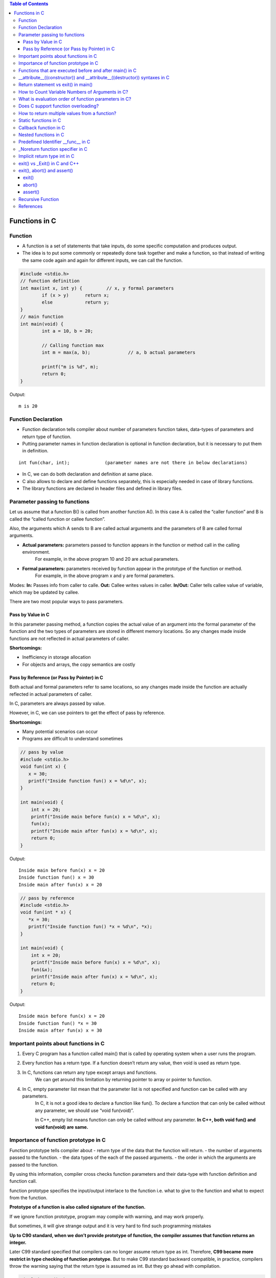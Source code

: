 
.. contents:: Table of Contents

Functions in C
==============

Function
---------

- A function is a set of statements that take inputs, do some specific computation and produces output.
- The idea is to put some commonly or repeatedly done task together and make a function, so that instead of writing the same code again and again for different inputs, we can call the function.

.. code:: cpp

	#include <stdio.h>
	// function definition
	int max(int x, int y) {		// x, y formal parameters		
		if (x > y)	return x;
		else		return y;
	}
	// main function 
	int main(void) {
		int a = 10, b = 20;
		
		// Calling function max
		int m = max(a, b);		// a, b actual parameters	
		
		printf("m is %d", m);
		return 0;
	}

Output::

	m is 20

Function Declaration
---------------------

- Function declaration tells compiler about number of parameters function takes, data-types of parameters and return type of function. 
- Putting parameter names in function declaration is optional in function declaration, but it is necessary to put them in definition. 
::

	int fun(char, int);		(parameter names are not there in below declarations)

- In C, we can do both declaration and definition at same place.
- C also allows to declare and define functions separately, this is especially needed in case of library functions. 
- The library functions are declared in header files and defined in library files.

Parameter passing to functions
-------------------------------

Let us assume that a function B() is called from another function A(). In this case A is called the “caller function” and B is called the “called function or callee function”.

Also, the arguments which A sends to B are called actual arguments and the parameters of B are called formal arguments.

- **Actual parameters:** parameters passed to function appears in the function or method call in the calling environment.
	For example, in the above program 10 and 20 are actual parameters.
- **Formal parameters:** parameters received by function appear in the prototype of the function or method.
	For example, in the above program x and y are formal parameters.

Modes:
**In:**		Passes info from caller to calle.
**Out:**	Callee writes values in caller.
**In/Out:**	Caller tells callee value of variable, which may be updated by callee.

There are two most popular ways to pass parameters.

Pass by Value in C
^^^^^^^^^^^^^^^^^^^

In this parameter passing method, a function copies the actual value of an argument into the formal parameter of the function and the two types of parameters are stored in different memory locations. So any changes made inside functions are not reflected in actual parameters of caller.

**Shortcomings:**

- Inefficiency in storage allocation
- For objects and arrays, the copy semantics are costly

Pass by Reference (or Pass by Pointer) in C
^^^^^^^^^^^^^^^^^^^^^^^^^^^^^^^^^^^^^^^^^^^

Both actual and formal parameters refer to same locations, so any changes made inside the function are actually reflected in actual parameters of caller.

In C, parameters are always passed by value.

However, in C, we can use pointers to get the effect of pass by reference.

**Shortcomings:**

- Many potential scenarios can occur
- Programs are difficult to understand sometimes

.. code:: cpp

	// pass by value
	#include <stdio.h>
	void fun(int x) {
	   x = 30;
	   printf("Inside function fun() x = %d\n", x);
	}

	int main(void) {
	    int x = 20;
	    printf("Inside main before fun(x) x = %d\n", x);
	    fun(x);
	    printf("Inside main after fun(x) x = %d\n", x);
	    return 0;
	}
Output::

	Inside main before fun(x) x = 20
	Inside function fun() x = 30
	Inside main after fun(x) x = 20


.. code:: cpp

	// pass by reference
	#include <stdio.h>
	void fun(int * x) {
	   *x = 30;
	   printf("Inside function fun() *x = %d\n", *x);
	}

	int main(void) {
	    int x = 20;
	    printf("Inside main before fun(x) x = %d\n", x);
	    fun(&x);
	    printf("Inside main after fun(x) x = %d\n", x);
	    return 0;
	}

Output::
	
	Inside main before fun(x) x = 20
	Inside function fun() *x = 30
	Inside main after fun(x) x = 30

Important points about functions in C
--------------------------------------

#. Every C program has a function called main() that is called by operating system when a user runs the program.
#. Every function has a return type. If a function doesn’t return any value, then void is used as return type.
#. In C, functions can return any type except arrays and functions.
	We can get around this limitation by returning pointer to array or pointer to function.
#. In C, empty parameter list mean that the parameter list is not specified and function can be called with any parameters. 
	In C, it is not a good idea to declare a function like fun().
	To declare a function that can only be called without any parameter, we should use “void fun(void)”.

	In C++, empty list means function can only be called without any parameter. 
	**In C++, both void fun() and void fun(void) are same.**

Importance of function prototype in C
-------------------------------------

Function prototype tells compiler about 
- return type of the data that the function will return.
- the number of arguments passed to the function.
- the data types of the each of the passed arguments.
- the order in which the arguments are passed to the function.

By using this information, compiler cross checks function parameters and their data-type with function definition and function call. 

function prototype specifies the input/output interlace to the function i.e. what to give to the function and what to expect from the function.

**Prototype of a function is also called signature of the function.**

If we ignore function prototype, program may compile with warning, and may work properly.

But sometimes, it will give strange output and it is very hard to find such programming mistakes

**Up to C90 standard, when we don’t provide prototype of function, the compiler assumes that function returns an integer.**

Later C99 standard specified that compilers can no longer assume return type as int. Therefore, **C99 became more restrict in type checking of function prototype.** But to make C99 standard backward compatible, in practice, compilers throw the warning saying that the return type is assumed as int. But they go ahead with compilation.

.. code:: cpp

	#include <stdio.h>
	int main(void) {
	    int *p = malloc(sizeof(int));

	    if (p == NULL) {
		perror("malloc()");
		return -1;
	    }

	    *p = 10;
	    free(p);
	    printf("Fun Prototype.\n");

	    return 0;
	}

Output::

	linux$
	linux$ gcc -Wall -g fun_prototype.c -o fun_prototype
	fun_prototype.c: In function ‘main’:
	fun_prototype.c:6:5: warning: implicit declaration of function ‘malloc’ [-Wimplicit-function-declaration]
	     int *p = malloc(sizeof(int));
	     ^
	fun_prototype.c:6:14: warning: incompatible implicit declaration of built-in function ‘malloc’ [enabled by default]
	     int *p = malloc(sizeof(int));
		      ^
	fun_prototype.c:14:5: warning: implicit declaration of function ‘free’ [-Wimplicit-function-declaration]
	     free(p);
	     ^
	fun_prototype.c:14:5: warning: incompatible implicit declaration of built-in function ‘free’ [enabled by default]
	linux$
	linux$
	linux$ ./fun_prototype
	Fun Prototype.
	linux$


Above code will work fine on IA-32 model, but will fail on IA-64 model. 

Reason for failure of this code is we haven’t included prototype of malloc() function and returned value is truncated in IA-64 model.

**What happens when a function is called before its declaration in C?**

In C, if a function is called before its declaration, the compiler assumes return type of the function as int.


**What about parameters?**

compiler assumes nothing about parameters. Therefore, the compiler will not be able to perform compile-time checking of argument types and arity when the function is applied to some arguments. This can cause problems.

There is this misconception that the compiler assumes input parameters also int. Had compiler assumed input parameters int, the above program would have failed in compilation.

.. code:: cpp

	// example a fun is called before its declaration
	#include <stdio.h>
	int main(void) {
	    // Note that fun() is not declared
	    printf("%d\n", fun());
	    return 0;
	}

	//char fun()		// In C, CE: conflicting types for ‘fun’
	int fun() {
	   return 'G';
	}

Output::

	linux$ ./fun_prototype
	71

In C++, CE: ‘fun’ was not declared in this scope

If a function is called before its declaration

.. code:: cpp

	#include <stdio.h>
	int main (void) {
	    printf("%d\n", sum(10, 5));
	    return 0;
	}

	int sum (int b, int c, int a) {
	    return (a+b+c);
	}

Output::

	linux$ ./fun_prototype
	-520028569				// garbage value as output
	linux$ gcc -Wall -g fun_prototype.c -o fun_prototype
	fun_prototype.c: In function ‘main’:
	fun_prototype.c:5:5: warning: implicit declaration of function ‘sum’ [-Wimplicit-function-declaration]
	     printf("%d\n", sum(10, 5));
	     ^
	linux$

Functions that are executed before and after main() in C
--------------------------------------------------------

.. code:: cpp

	#include<stdio.h>
	/* Apply the constructor attribute to myStartupFun() so that it
	    is executed before main() */
	void myStartupFun (void) __attribute__ ((constructor));

	/* Apply the destructor attribute to myCleanupFun() so that it
	   is executed after main() */
	void myCleanupFun (void) __attribute__ ((destructor));

	/* implementation of myStartupFun */
	void myStartupFun (void) { printf ("startup code before main()\n"); }

	/* implementation of myCleanupFun */
	void myCleanupFun (void) { printf ("cleanup code after main()\n"); }

	int main (void) {
	    printf ("hello\n");		return 0;
	}

Output::

	linux$ gcc -Wall -g before_after_main.c -o before_after_main
	linux$ ./before_after_main
	startup code before main()
	hello
	cleanup code after main()
	linux$

__attribute__((constructor)) and __attribute__((destructor)) syntaxes in C
---------------------------------------------------------------------------

GCC specific syntaxes:

#. **__attribute__((constructor)) syntax:** This particular GCC syntax, when used with a function, executes the same function at the start-up of the program, i.e. before main() function.
#. __attribute__((destructor)) syntax:** This particular GCC syntax, when used with a function, executes the same function just before the program terminates through _exit, i.e. after main() function.

Explanation:

The way constructors and destructors work is that the shared object file contains special sections (.ctors and .dtors on ELF) which contain references to the functions marked with the constructor and destructor attributes, respectively. When the library is loaded/unloaded, the dynamic loader program checks whether such sections exist, and if so, calls the functions referenced therein.
Few points regarding these are worth noting:

#. **__attribute__((constructor))** runs when a shared library is loaded, typically during program startup.
#. **__attribute__((destructor))** runs when the shared library is unloaded, typically at program exit.
#. The two parentheses are presumably to distinguish them from function calls.
#. **__attribute__** is a GCC specific syntax; not a function or a macro.

**constructor, destructor, constructor (priority), destructor (priority)**

The constructor attribute causes the function to be called automatically before execution enters main ().

The destructor attribute causes the function to be called automatically after main () has completed or exit () has been called. 

Functions with these attributes are useful for initializing data that will be used implicitly during the execution of the program.


You may provide an optional integer priority to control the order in which constructor and destructor functions are run. 

A constructor with a smaller priority number runs before a constructor with a larger priority number; the opposite relationship holds for destructors. 

So, if you have a constructor that allocates a resource and a destructor that deallocates the same resource, both functions typically have the same priority. 

The priorities for constructor and destructor functions are the same as those specified for namespace-scope C++ objects (see `C++ Attributes <https://gcc.gnu.org/onlinedocs/gcc-4.7.2/gcc/C_002b_002b-Attributes.html#C_002b_002b-Attributes>`_ )
Check:

http://www.geeksforgeeks.org/__attribute__constructor__attribute__destructor-syntaxes-c/

https://gcc.gnu.org/onlinedocs/gcc-4.7.2/gcc/Function-Attributes.html

Return statement vs exit() in main()
------------------------------------

Check in `08_Functions_CPP.rst`_


How to Count Variable Numbers of Arguments in C?
------------------------------------------------

Check variable arguments topic

What is evaluation order of function parameters in C?
-----------------------------------------------------

It is compiler dependent in C.

It is never safe to depend on the order of evaluation of side effects.

For example, a function call like below may very well behave differently from one compiler to another:

.. code:: cpp

	void func (int, int);
	int i = 2;
	func (i++, i++);

There is no guarantee (in either the C or the C++ standard language definitions) that the increments will be evaluated in any particular order. 

Either increment might happen first. func might get the arguments ``2, 3``, or it might get ``3, 2``, or even ``2, 2``.

Does C support function overloading?
------------------------------------

C doesn’t support this feature. 

However, one can achieve the similar functionality in C indirectly. 

One of the approach is as follows.

Have a void * type of pointer as an argument to the function and another argument telling the actual data type of the first argument that is being passed.

::

	int foo(void * arg1, int arg2);

Suppose, arg2 can be interpreted as follows. 
0 = Struct1 type variable, 
1 = Struct2 type variable etc. 
Here Struct1 and Struct2 are user defined struct types.

::

	foo(arg1, 0);   /*Here, arg1 is pointer to struct type Struct1 variable*/
	foo(arg1, 1);    /*Here, arg1 is pointer to struct type Struct2 variable*/

.. code:: cpp

	#include <stdio.h>
	struct st1 {
	    int num;
	};
	struct st2 {
	    char ar[16];
	};
	int fun(void * arg_ptr, int arg_dtype);
	int main(void) {
	    struct st1 st1Var = {1};
	    struct st2 st2Var = {"Ratnesh"};
	    
	    printf("%d\n", st1Var.num);
	    printf("%s\n", st2Var.ar);    
	    printf("\n");    
	    fun(&st1Var, 0);
	    fun(&st2Var, 1);    
	    return 0;
	}
	int fun(void * arg_ptr, int arg_dtype) {
	    if(0 == arg_dtype) {
		struct st1 * ptr;
		ptr = (struct st1 *)arg_ptr;
		printf("%d\n", ptr->num);
	    }
	    else if(1 == arg_dtype) {
		struct st2 * ptr;
		ptr = (struct st2 *)arg_ptr;
		printf("%s\n", ptr->ar);
	    }
	    else {
		printf("Invalid Data Type.\n");   
	    }
	    
	}

Output::
	1
	Ratnesh

	1
	Ratnesh

There can be several other ways of implementing function overloading in C. 

But all of them will have to use pointers – the most powerful feature of C.

How to return multiple values from a function?
-----------------------------------------------

Even though a function can return only one value but that value can be of pointer type.

**to return multiple values of**

**same data types,** we could return the pointer to array of that data types.

**different data types,** We can declare the function such that, it returns a structure type user defined variable or a pointer to it.

We can also make the function return multiple values by using the arguments of the function. How? 

By providing the pointers as arguments


Usually, when a function needs to return several values, we use one pointer in return instead of several pointers as arguments.

.. code:: cpp

	#include <stdio.h>
	struct st1 {
	    int num1;
	    char ar[16];
	};

	struct st1 fun(void);

	int main(void) {
	    struct st1 st1Var;
	    st1Var = fun();
	    printf("num1 : %d, num2 : %s", st1Var.num1, st1Var.ar);
	    return 0;
	}

	struct st1 fun(void) {
	    struct st1 val = {5, "Ratnesh"};
	    return val;
	}

Output::

	num1 : 5, num2 : Ratnesh

Static functions in C
----------------------

In C, functions are global by default. 

The “static” keyword before a function name makes it static. 

.. code:: cpp

	static int fun1(void) {
	  printf("Inside static fun1");
	}

Unlike global functions in C, access to static functions is restricted to the file where they are declared. 

Therefore, when we want to restrict access to functions, we make them static. 

Another reason for making functions static can be reuse of the same function name in other files.

.. code:: cpp

	//cmain.c
	#include <stdio.h>
	static int fun1(void);
	int main(void) {
		printf("Ratnesh\n");
		fun1();
		return 0;
	}

	//cfun1.c
	#include <stdio.h>
	static int fun1(void) {
		printf("inside fun1\n");
		return 0;
	}
	linux$
	linux$gcc -Wall  cmain.c cfun1.c -o cout
	cmain.c:3:12: warning: 'fun1' used but never defined
	 static int fun1(void);
		    ^
	cfun1.c:3:12: warning: 'fun1' defined but not used [-Wunused-function]
	 static int fun1(void)
		    ^
	C:\Users\Admin\AppData\Local\Temp\cceMyfXI.o:cmain.c:(.text+0x1b): undefined ref
	erence to `fun1'
	collect2.exe: error: ld returned 1 exit status


To use static function defined in different file, use function pointer

.. code:: cpp

	//cmain.c
	#include <stdio.h>
	extern int (*funptr1)(void);
	extern int (*funptr2)(void);

	int main(void) {
		printf("Ratnesh\n");

		(funptr1)();
		(funptr2)();
		return 0;
	}

	//cfun1.c
	#include <stdio.h>

	static int fun1(void) {
		printf("inside fun1\n");
		return 0;
	}
	int (*funptr1)(void) = &fun1;

	//cfun2.c
	#include <stdio.h>

	static int fun1(void) {
		printf("inside fun2\n");
		return 0;
	}
	int (*funptr2)(void) = &fun1;

	linux$gcc -Wall  cmain.c cfun1.c cfun2.c -o cout
	linux$./cout
	Ratnesh
	inside fun1
	inside fun2
	linux$

Callback function in C
----------------------

**Functions used as arguments to another function are sometimes called callback functions.**

A callback is any executable code that is passed as an argument to other code, which is expected to call back (execute) the argument at a given time. 

In simple language, If a reference of a function is passed to another function as an argument to call it, then it it will be called as a Callback function.

In C, a callback function is a function that is called through a function pointer.

.. code:: cpp

	#include <stdio.h>
	void A() {
		printf("Inside function A\n");
	}

	void B(void (*ptr)()) {
	printf("Inside function B\n");
	(*ptr) ();		// callback to A
	}

	int main() {
		void (*ptr)() = &A;
		B(ptr);
		return 0;
	}

Output::

	Inside function B
	Inside function A

In C++ STL, functors are also used for this purpose.


Nested functions in C
---------------------


Some programmer thinks that defining a function inside an another function is known as “nested function”. 

But the reality is that it is not a nested function, it is treated as lexical scoping. 

**Lexical scoping is not valid in C** because the compiler can’t reach/find the correct memory location of the inner function.


**Nested function is not supported by C** because we cannot define a function within another function in C. 

We can declare a function inside a function, but it’s not a nested function.

Because **nested functions** definitions cannot access local variables of the surrounding blocks, they **can access only global variables of the containing module.**

This is done so that lookup of global variables doesn’t have to go through the directory. 

As in C, there are two nested scopes: local and global (and beyond this, built-ins). 

Therefore, nested functions have only a limited use. 

If we try to approach nested function in C, then we will get compile time error.

.. code:: cpp

	// C program to illustrate the concept of Nested function.
	#include <stdio.h>
	int main(void) {
	    printf("Main");
	    int fun() {
		printf("fun");
	 
		// defining view() function inside fun() function.
		int view() {
		    printf("view");
		}
		return 1;
	    }
	    view();
	}
	// CE: undefined reference to `view'


An extension of the GNU C Compiler allows the declarations of nested functions. The declarations of nested functions under GCC’s extension need to be prefix/start with the auto keyword.

.. code:: cpp

	// C program of nested function with the help of gcc extension
	#include <stdio.h>
	int main(void) {
	    auto int view(); // declare function with auto keyword
	    view(); // calling function
	    printf("Main\n");
	 
	    int view() {
		printf("View\n");
		return 1;
	    }
	    printf("GEEKS");
	    return 0;
	}

Output::

	view
	Main
	GEEKS

Predefined Identifier __func__ in C
------------------------------------

C language standard (i.e. C99 and C11) defines a predefined identifier as follows in clause 6.4.2.2:

“The identifier __func__ shall be implicitly declared by the translator as if, immediately following the opening brace of each function definition, the declaration

::

	static const char __func__[] = “function-name”;

appeared, where function-name is the name of the lexically-enclosing function.”
C compiler implicitly adds __func__ in every function so that it can be used in that function to get the function name.

.. code:: cpp

	#include <stdio.h>
	void foo(void) { printf("%s\n",__func__); }
	void bar(void) { printf("%s\n",__func__); }

	int main() {
	    foo();
	    bar();
	    printf("In file:%s, function:%s() line:%d date:%s time:%s",__FILE__,__func__,__LINE__,__DATE__,__TIME__);
	    return 0;
	}
	Output:
	foo
	bar
	In file:cmain.c, function:main() line:15 date:Dec 18 2017 time:01:32:13


You might get error but C standard says “undefined behaviour” if someone explicitly defines __func__

.. code:: cpp

	#include <stdio.h>
	int __func__ = 10;
	int main() {
		printf("%d",__func__);
		return 0;
	}
	linux$gcc -Wall -g cmain.c -o cout
	cmain.c:2:5: error: expected identifier or '(' before '__func__'
	 int __func__ = 10;
	     ^
	cmain.c: In function 'main':
	cmain.c:5:9: warning: format '%d' expects argument of type 'int', but argument 2 has type 'const char *' [-Wformat=]
	  printf("%d",__func__);
		 ^
	linux$


_Noreturn function specifier in C
---------------------------------

After the removal of “noreturn” keyword, C11 standard (known as final draft) of C programming language introduce a new “_Noreturn” function specifier that specify that the function does not return to the function that it was called from.

If the programmer tries to return any value from that function which is declared as _Noreturn type, then compiler automatically generate run time error.

.. code:: cpp

	#include <stdio.h>
	#include <stdlib.h>
	_Noreturn void view() {
	printf("Insid fun view");
	//return 10;			//(2) when return 10
	}
	int main(void) {
		printf("Ready to begin...\n");
		view();
		printf("NOT over till now\n");
		return 0;
	}
	linux$gcc -Wall -g cmain.c -o cout
	cmain.c: In function 'view':
	cmain.c:8:1: warning: 'noreturn' function does return
	 }
	 ^
	linux$./cout
	Ready to begin...
	Insid fun view
	linux$

	//(2) when return 10
	linux$gcc -Wall -g cmain.c -o cout
	cmain.c: In function 'view':
	cmain.c:7:9: warning: function declared 'noreturn' has a 'return' statement
	  return 10;
		 ^
	cmain.c:7:9: warning: 'return' with a value, in function returning void
	cmain.c:7:9: warning: 'noreturn' function does return
	  return 10;
		 ^
	linux$


Implicit return type int in C
------------------------------

In C, if we do not specify a return type, **compiler assumes an implicit return type as int.** However, C99 standard doesn’t allow return type to be omitted even if return type is int. This was allowed in older C standard C89.

In C++, the below program is not valid except few old C++ compilers like Turbo C++. Every function should specify the return type in C++.

.. code:: cpp

	#include <stdio.h>
	fun(int x) { return x*x; }
	int main(void) {
	    printf("%d", fun(10));
	    return 0;
	}

	linux$
	linux$gcc -Wall -g -std=c99 cmain.c -o cout
	cmain.c:2:1: warning: return type defaults to 'int' [-Wimplicit-int]
	 fun(int x)
	 ^
	linux$
	linux$gcc -Wall -g -std=c11 cmain.c -o cout
	cmain.c:2:1: warning: return type defaults to 'int' [-Wimplicit-int]
	 fun(int x)
	 ^
	linux$gcc -Wall -g cmain.c -o cout
	cmain.c:2:1: warning: return type defaults to 'int' [-Wimplicit-int]
	 fun(int x)
	 ^
	linux$


	linux$g++ -Wall -g -std=c++11 cppmain.cpp -o cppout
	error: ISO C++ forbids declaration of 'fun' with no type [-fpermissive]
	 fun(int x)
		  ^

	NOTE: On Windows different behaviour observed
	G:\coding\test>
	G:\coding\test>g++ -Wall -g -std=c++11 cppmain.cpp -o cppout

	G:\coding\test>g++ -Wall -g  cppmain.cpp -o cppout

	G:\coding\test>cppout
	100
	G:\coding\test>
	G:\coding\test>g++ --version
	g++ (GCC) 5.3.0
	Copyright (C) 2015 Free Software Foundation, Inc.
	This is free software; see the source for copying conditions.  There is NO
	warranty; not even for MERCHANTABILITY or FITNESS FOR A PARTICULAR PURPOSE.


	G:\coding\test>

exit() vs _Exit() in C and C++
------------------------------


In C, exit() terminates the calling process without executing the rest code which is after the exit() function.

exit() function performs some cleaning before termination of the program like connection termination, buffer flushes etc.

_exit, _Exit - terminate the calling process

::

	#include <unistd.h>
	void _exit(int status);

::

	#include <stdlib.h>
	void _Exit(int status);

The function **_Exit() is equivalent to _exit().**

The _Exit() function in C/C++ gives normal termination of a program without performing any cleanup tasks. 

For example it does not execute functions registered with atexit() and on_exit().

.. code:: cpp

	#include <stdio.h>
	#include <stdlib.h>

	void fun(void) { printf("exiting...\n"); }

	int main() {
	   atexit(fun);
	   exit(10);
	   //_Exit(10);		// 2 _Exit()
	}
	Output:
	exiting...

	// 2 _Exit()
	Output:
	(no output)

You should use _exit (or its synonym _Exit) to abort the child program when the exec fails, because in this situation, the child process may interfere with the parent process' external data (files) by calling its atexit handlers, calling its signal handlers, and/or flushing buffers.

exit(), abort() and assert()
----------------------------

exit()
^^^^^^

::

	#include <stdlib.h>
	void exit(int status);

exit - cause normal process termination
status: Status value returned to the parent process. Generally, a status value of 0 or EXIT_SUCCESS indicates success, and any other value or the constant EXIT_FAILURE is used to indicate an error. exit() performs following operations.

- Flushes unwritten buffered data.
- Closes all open files.
- Removes temporary files.
- Returns an integer exit status to the operating system.

The C standard atexit() function can be used to customize exit() to perform additional actions at program termination.

abort()
^^^^^^^

::

	#include <stdlib.h>
	void abort(void);

abort - cause abnormal process termination

This function actually terminates the process by raising a SIGABRT signal, and your program can include a handler to intercept this signal (see this).

Unlike exit() function, abort() may not close files that are open. It may also not delete temporary files and may not flush stream buffer. Also, it does not call functions registered with atexit().

So programs like below might not write “Geeks for Geeks” to “myfile.txt”

.. code:: cpp

	#include <stdio.h>
	#include <stdlib.h>
	int main() {
	  FILE *fp = fopen("C:\\myfile.txt", "w");
	  if(fp == NULL) {
	    printf("\n could not open file ");
	    getchar();
	    exit(1);
	  }  
	  fprintf(fp, "%s", "Geeks for Geeks");
	  /* Something went wrong so terminate here */ 
	  abort();
	  getchar();
	  return 0;  
	}

assert()
^^^^^^^^^

::

	#include <assert.h>
	void assert(scalar expression);

assert - abort the program if assertion is false

If expression evaluates to 0 (false), then the expression, sourcecode filename, and line number are sent to the standard error, and then abort() function is called.

If the identifier NDEBUG (“no debug”) is defined with

**#define NDEBUG

then the macro assert does nothing.**


Common error outputting is in the form:
Assertion failed: expression, file filename, line line-number

.. code:: cpp

	#include<stdio.h>
	#include<stdlib.h>
	#include<assert.h>
	 
	void open_record(char *record_name) {
	    assert(record_name != NULL);
	    /* Rest of code */
	}
	 
	int main(void) {
	   open_record(NULL);
	   return 0;
	}   
	G:\coding\test>gcc -Wall -g cmain.c -o cout
	G:\coding\test>cout.exe
	Assertion failed: record_name != NULL, file cmain.c, line 7
	This application has requested the Runtime to terminate it in an unusual way.
	Please contact the application's support team for more information.
	G:\coding\test>

Recursive Function
-------------------

A recursive function in C++ is a function that calls itself.

**Recursive termination conditions**

A recursive termination is a condition that, when met, will cause the recursive function to stop calling itself.

.. code:: cpp

	void countDown(int count) {
	    std::cout << "push " << count << '\n';
	    if (count > 1) // termination condition
		countDown(count-1);
	    std::cout << "pop " << count << '\n';
	}

References
-----------

| https://www.geeksforgeeks.org/c-programming-language/




